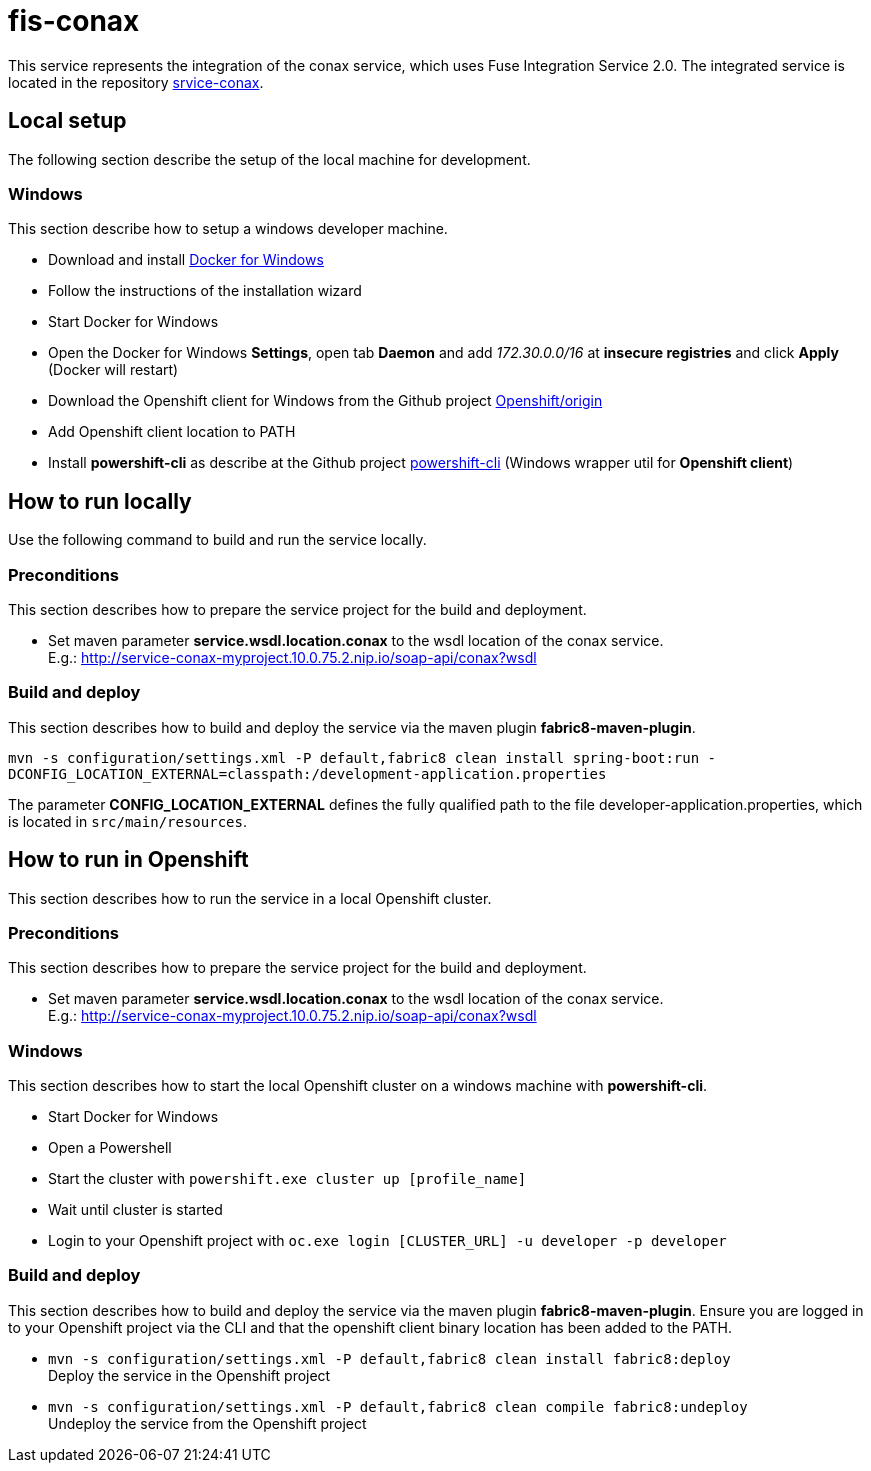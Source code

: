 = fis-conax

This service represents the integration of the conax service, which uses Fuse Integration Service 2.0.
The integrated service is located in the repository link:https://github.com/cchet-thesis-msc/service-conax[srvice-conax].

== Local setup
The following section describe the setup of the local machine for development.

=== Windows
This section describe how to setup a windows developer machine.

* Download and install link:https://www.docker.com/docker-windows[Docker for Windows]
* Follow the instructions of the installation wizard
* Start Docker for Windows
* Open the Docker for Windows *Settings*, open tab *Daemon* and add __172.30.0.0/16__ at *insecure registries* and click *Apply* (Docker will restart)
* Download the Openshift client for Windows from the Github project link:https://github.com/Openshift/origin/releases[Openshift/origin]
* Add Openshift client location to PATH
* Install *powershift-cli* as describe at the Github project link:https://github.com/getwarped/powershift-cli[powershift-cli] (Windows wrapper util for *Openshift client*)

== How to run locally
Use the following command to build and run the service locally.

=== Preconditions
This section describes how to prepare the service project for the build and deployment.

* Set maven parameter **service.wsdl.location.conax** to the wsdl location of the conax service. +
  E.g.: http://service-conax-myproject.10.0.75.2.nip.io/soap-api/conax?wsdl

=== Build and deploy
This section describes how to build and deploy the service via the maven plugin *fabric8-maven-plugin*.

`mvn -s configuration/settings.xml -P default,fabric8 clean install spring-boot:run -DCONFIG_LOCATION_EXTERNAL=classpath:/development-application.properties`

The parameter **CONFIG_LOCATION_EXTERNAL** defines the fully qualified path to the file developer-application.properties,
which is located in `src/main/resources`.

== How to run in Openshift
This section describes how to run the service in a local Openshift cluster.

=== Preconditions
This section describes how to prepare the service project for the build and deployment.

* Set maven parameter **service.wsdl.location.conax** to the wsdl location of the conax service. +
  E.g.: http://service-conax-myproject.10.0.75.2.nip.io/soap-api/conax?wsdl


=== Windows
This section describes how to start the local Openshift cluster on a windows machine with *powershift-cli*.

* Start Docker for Windows
* Open a Powershell
* Start the cluster with `powershift.exe cluster up [profile_name]`
* Wait until cluster is started
* Login to your Openshift project with `oc.exe login [CLUSTER_URL] -u developer -p developer`

=== Build and deploy
This section describes how to build and deploy the service via the maven plugin *fabric8-maven-plugin*.
Ensure you are logged in to your Openshift project via the CLI and that the openshift client binary location has been added to the PATH.

* `mvn -s configuration/settings.xml -P default,fabric8 clean install fabric8:deploy` +
  Deploy the service in the Openshift project
* `mvn -s configuration/settings.xml -P default,fabric8 clean compile fabric8:undeploy` +
  Undeploy the service from the Openshift project